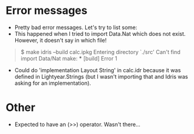 
* Error messages

  - Pretty bad error messages. Let's try to list some:
  - This happened when I tried to import Data.Nat which does not exist. However, it doesn't say in which file!

#+BEGIN_QUOTE
$ make
idris --build calc.ipkg
Entering directory `./src'
Can't find import Data/Nat
make: *** [build] Error 1
#+END_QUOTE
  
- Could do 'implementation Layout String' in calc.idr because it was defined in Lightyear.Strings (but I wasn't importing that and Idris was asking for an implementation).


* Other

- Expected to have an (>>) operator. Wasn't there...
